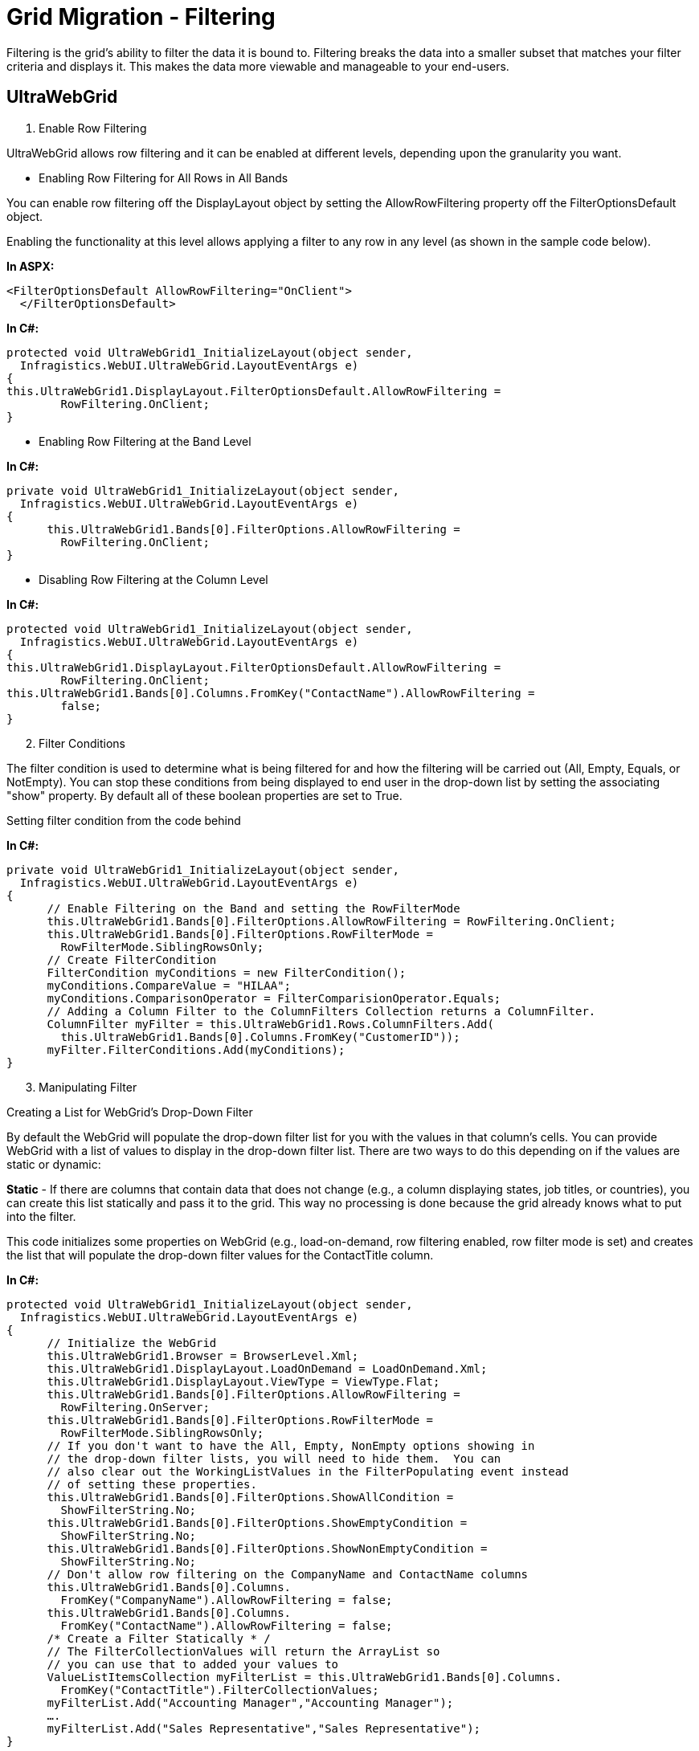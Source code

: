 ﻿////

|metadata|
{
    "name": "gridmigrationfiltering",
    "controlName": [],
    "tags": [],
    "guid": "751bc4ae-c22e-49ba-b2f5-8cfdea2d03e0",  
    "buildFlags": [],
    "createdOn": "2016-03-01T12:44:31.504343Z"
}
|metadata|
////

= Grid Migration - Filtering

Filtering is the grid's ability to filter the data it is bound to. Filtering breaks the data into a smaller subset that matches your filter criteria and displays it. This makes the data more viewable and manageable to your end-users.

== UltraWebGrid

[start=1]
. Enable Row Filtering

UltraWebGrid allows row filtering and it can be enabled at different levels, depending upon the granularity you want.

* Enabling Row Filtering for All Rows in All Bands

You can enable row filtering off the DisplayLayout object by setting the AllowRowFiltering property off the FilterOptionsDefault object.

Enabling the functionality at this level allows applying a filter to any row in any level (as shown in the sample code below).

*In ASPX:*

[source,html]
----
<FilterOptionsDefault AllowRowFiltering="OnClient">
  </FilterOptionsDefault>
----

*In C#:*

[source,csharp]
----
protected void UltraWebGrid1_InitializeLayout(object sender, 
  Infragistics.WebUI.UltraWebGrid.LayoutEventArgs e)
{
this.UltraWebGrid1.DisplayLayout.FilterOptionsDefault.AllowRowFiltering = 
        RowFiltering.OnClient;
}
----

* Enabling Row Filtering at the Band Level

*In C#:*

[source,csharp]
----
private void UltraWebGrid1_InitializeLayout(object sender, 
  Infragistics.WebUI.UltraWebGrid.LayoutEventArgs e)
{
      this.UltraWebGrid1.Bands[0].FilterOptions.AllowRowFiltering = 
        RowFiltering.OnClient;
}
----

* Disabling Row Filtering at the Column Level

*In C#:*

[source,csharp]
----
protected void UltraWebGrid1_InitializeLayout(object sender, 
  Infragistics.WebUI.UltraWebGrid.LayoutEventArgs e)
{
this.UltraWebGrid1.DisplayLayout.FilterOptionsDefault.AllowRowFiltering = 
        RowFiltering.OnClient;
this.UltraWebGrid1.Bands[0].Columns.FromKey("ContactName").AllowRowFiltering = 
        false;
}
----

[start=2]
. Filter Conditions

The filter condition is used to determine what is being filtered for and how the filtering will be carried out (All, Empty, Equals, or NotEmpty). You can stop these conditions from being displayed to end user in the drop-down list by setting the associating "show" property. By default all of these boolean properties are set to True.

Setting filter condition from the code behind

*In C#:*

[source,csharp]
----
private void UltraWebGrid1_InitializeLayout(object sender, 
  Infragistics.WebUI.UltraWebGrid.LayoutEventArgs e)
{
      // Enable Filtering on the Band and setting the RowFilterMode
      this.UltraWebGrid1.Bands[0].FilterOptions.AllowRowFiltering = RowFiltering.OnClient;
      this.UltraWebGrid1.Bands[0].FilterOptions.RowFilterMode = 
        RowFilterMode.SiblingRowsOnly;
      // Create FilterCondition
      FilterCondition myConditions = new FilterCondition();
      myConditions.CompareValue = "HILAA";
      myConditions.ComparisonOperator = FilterComparisionOperator.Equals;
      // Adding a Column Filter to the ColumnFilters Collection returns a ColumnFilter.
      ColumnFilter myFilter = this.UltraWebGrid1.Rows.ColumnFilters.Add(
        this.UltraWebGrid1.Bands[0].Columns.FromKey("CustomerID"));
      myFilter.FilterConditions.Add(myConditions);
}
----

[start=3]
. Manipulating Filter

Creating a List for WebGrid's Drop-Down Filter

By default the WebGrid will populate the drop-down filter list for you with the values in that column's cells. You can provide WebGrid with a list of values to display in the drop-down filter list. There are two ways to do this depending on if the values are static or dynamic:

*Static* - If there are columns that contain data that does not change (e.g., a column displaying states, job titles, or countries), you can create this list statically and pass it to the grid. This way no processing is done because the grid already knows what to put into the filter.

This code initializes some properties on WebGrid (e.g., load-on-demand, row filtering enabled, row filter mode is set) and creates the list that will populate the drop-down filter values for the ContactTitle column.

*In C#:*

[source,csharp]
----
protected void UltraWebGrid1_InitializeLayout(object sender, 
  Infragistics.WebUI.UltraWebGrid.LayoutEventArgs e)
{
      // Initialize the WebGrid
      this.UltraWebGrid1.Browser = BrowserLevel.Xml;
      this.UltraWebGrid1.DisplayLayout.LoadOnDemand = LoadOnDemand.Xml;
      this.UltraWebGrid1.DisplayLayout.ViewType = ViewType.Flat;
      this.UltraWebGrid1.Bands[0].FilterOptions.AllowRowFiltering = 
        RowFiltering.OnServer;
      this.UltraWebGrid1.Bands[0].FilterOptions.RowFilterMode = 
        RowFilterMode.SiblingRowsOnly;
      // If you don't want to have the All, Empty, NonEmpty options showing in 
      // the drop-down filter lists, you will need to hide them.  You can 
      // also clear out the WorkingListValues in the FilterPopulating event instead 
      // of setting these properties.
      this.UltraWebGrid1.Bands[0].FilterOptions.ShowAllCondition = 
        ShowFilterString.No;
      this.UltraWebGrid1.Bands[0].FilterOptions.ShowEmptyCondition = 
        ShowFilterString.No;
      this.UltraWebGrid1.Bands[0].FilterOptions.ShowNonEmptyCondition = 
        ShowFilterString.No;
      // Don't allow row filtering on the CompanyName and ContactName columns
      this.UltraWebGrid1.Bands[0].Columns.
        FromKey("CompanyName").AllowRowFiltering = false;
      this.UltraWebGrid1.Bands[0].Columns.
        FromKey("ContactName").AllowRowFiltering = false;
      /* Create a Filter Statically * /      
      // The FilterCollectionValues will return the ArrayList so 
      // you can use that to added your values to
      ValueListItemsCollection myFilterList = this.UltraWebGrid1.Bands[0].Columns.
        FromKey("ContactTitle").FilterCollectionValues;
      myFilterList.Add("Accounting Manager","Accounting Manager");
      ….
      myFilterList.Add("Sales Representative","Sales Representative");
}
----

*Dynamic* - If there are columns containing large amounts of data that is not likely to change, you can create the list dynamically and keep using it so you don't have to recreate it every time (e.g., if you populated the list using a SQL SELECT command against your database).

.Note:
[NOTE]
====
This is due to the population not occurring for any other columns if you override one column's drop-down filter list.
====

*In C#:*

[source,csharp]
----
private void UltraWebGrid1_FilterPopulating(object sender,
  Infragistics.WebUI.UltraWebGrid.FilterDropDownEventArgs e)
    {
        /* Create a Filter Dynamically* /
        // Test to see what column we have clicked on
        if (e.Column.Key == "CustomerID")
        {
            string strInitialCommand = null;
            DataTable myDataTable = new DataTable("CustomerID");
            // Copy the original select statement to restore it later
            strInitialCommand = this.oleDbSelectCommand1.CommandText;
            // Create a select statement and fill the 
            // datatable with the values
            this.oleDbSelectCommand1.CommandText =
              "SELECT DISTINCT CustomerID FROM Customers";
            this.oleDbDataAdapter1.Fill(myDataTable);
            // Loop over DataTable and use values to populate WorkingListValues
            foreach (DataRow myRow in myDataTable.Rows)
            {
                // Add the values to the filter list that we want
                // to show in the drop-down
                e.WorkingListValues.Add(myRow.ItemArray[0].ToString(), myRow.ItemArray[0].ToString());
            }
            // Restore the original select statement
            this.oleDbSelectCommand1.CommandText = strInitialCommand;
            // Tell the WebGrid not to go looking for the data.  By setting this
            // flag to true, the WebGrid uses the provided list for it's data.
            e.Handled = true;
        }
    }
----

_In JavaScript:_

This code prevents the WebGrid from processing the column's cells to create the filter. It also checks to see if that column's filter list has already been populated; if true it simply reuses that list otherwise creates it.

.Note:
[NOTE]
====
Instead of returning True (the ContactTitle case) or setting the working filter list to the last known list(the CustomerID case), you can set the GatherFilterData property to False for each of these columns. By doing this you do not need to use the code above.
====

*In JavaScript:*

[source,js]
----
function UltraWebGrid1_BeforeFilterPopulated(gridName, oColumnFilter, oColumn, 
  workingFilterList, lastKnownFilterList){
      // This column is populated statically
      // By returning true, we stop the grid from going into data 
      // acquisition mode on the values and just use the values
      // in the working list property 
      if (oColumn.Key == "ContactTitle")
      {
            return true;
      }
      // This will be be populated dynamically the first time, 
      // but after that we can used the cached copy of the list
      if(oColumn.Key == "CustomerID")
      {
            if(lastKnownFilterList != null)
            {
                  oColumnFilter.setWorkingFilterList(lastKnownFilterList);
                  return true;
            }      
      }
}
----

Useful tips regarding filtering in UltraWebGrid:

*_Updating the footer after filter is applied_*

The recommended approach is to handle the client-side AfterFilterClose event:

link:http://help.infragistics.com/NetAdvantage/ASPNET/2010.3?page=WebGrid_Client_Side_Events_CSOM.html[http://help.infragistics.com/NetAdvantage/ASPNET/2010.3?page=WebGrid_Client_Side_Events_CSOM.html]

The footer elements can be referenced by passing their id's to the igtbl_getDocuemntElement utility function. IDs consists of the grid's ClientID + "_f_" + band.Index + "_" + column.Index.

Thus a top level footer for a third column would be something like "UltraWebGrid1_f_0_2".

Note that setting the element's style will override other styles.

var myFooter = igtbl_getDocuemntElement("UltraWebGrid1_f_0_2");

myFooter.style.backgroundImage = "url(none)";

myFooter.style.backgroundColor = "red";

*_Count of filtered rows_*

Note that setting the element's style will override other styles.

You need to go back to your data and apply the filter to obtain this value. This is due to how filtering and paging works with the grid. Filtering can be processed in different timing:

it can be either applied during the data retrieval (if the filter is available at that time, so the amount of data requested is limited), or during rendering, so that only filtered records will be displayed. Filtering at rendering time may result in incorrect number of rows displayed, since it will be applied on the data set for the current page only. To work around this one should implement a server side filtering via custom code.

*In C#:*

[source,csharp]
----
DataTable dt = (DataTable)this.UltraWebGrid1.DataSource;
        DataView dv = dt.DefaultView;
        StringBuilder sb = new StringBuilder();
        foreach (ColumnFilter cf in this.UltraWebGrid1.Rows.ColumnFilters)
        {
            if (cf.FilterConditions.ContainsAllCondition)
            {
            }
            else if (cf.FilterConditions[0].ComparisonOperator == FilterComparisionOperator.NotEmpty)
            {
                sb.Append("AND " + cf.Column.Key + " <> ''");
            }
            else if (cf.FilterConditions[0].ComparisonOperator == FilterComparisionOperator.Empty || cf.FilterConditions[0].ComparisonOperator == FilterComparisionOperator.Equals)
            {
                sb.Append("AND " + cf.Column.Key + " = '" + cf.FilterConditions[0].CompareValue.ToString() + "'");
            }
        }
        if (sb.Length != 0)
        {
            sb.Remove(0, 3);
        }
        dv.RowFilter = sb.ToString();
        this.Label1.Text = dv.Count.ToString();
----

This code updates a label's text with an id of Label1 to the total amount of rows based on the filter.

== WebDataGrid

[start=1]
. Enable Row Filtering

*In ASPX:*

[source,html]
----
<Behaviors>
                <ig:Filtering Enabled="true">
                </ig:Filtering>
            </Behaviors>
----

*In C#:*

[source,csharp]
----
 Filtering filtering = WebDataGrid1.Behaviors.CreateBehavior<Filtering>();
       filtering.Enabled = true;
----

* Disable Column filtering:

*In ASPX:*

[source,html]
----
<ig:Filtering Enabled="true">
                    <ColumnSettings>
                      <ig:ColumnFilteringSetting ColumnKey="ColumnKey" Enabled=" />
                    </ColumnSettings>                   
                </ig:Filtering>
----

*In C#:*

[source,csharp]
----
 ColumnFilteringSetting  columnSetting = new ColumnFilteringSetting (WebDataGrid1);
      columnSetting.ColumnKey = "ColumnKey";
      columnSetting.Enabled = false;
----

[start=2]
. Filter Conditions.

How to set the initial filter condition to filter values within a specific date range:

* Locate the ColumnFilters property and click the ellipsis (...) button to launch the Column Filter Editor Dialog.
* Add two Column Filters by clicking the Add Item button.
* Set one filter’s ColumnKey property as OrderDate and the other as CustomerID, to specify the columns to filter.
* Click the expansion indicator of the Condition property for the OrderDate column. The Rule and Value properties appear.
* Set the Rule to After and the Value to 12/31/1996.
* Click the expansion indicator of the Condition property for the CustomerID column. The Rule and Value properties appear.
* Set the Rule to Equals and the Value to “ALFKI”. WebDataGrid will now only display data for the customer ALFKI for order dates after 1996
* Click Apply then Ok to close the Column Filter Editor Dialog.
* Click Apply then Ok to close the Behaviors Editor Dialog.

.Note:
[NOTE]
====
In all cases, you must call the method to apply filter or WebDataGrid does not filter until the next postback. On the client side, when adding multiple filters, you must add them as an array of filters using the add_columnFilterRange method.
====

*In C#:*

[source,csharp]
----
// Set up column filter for OrderDate column
        RuleDateNode dateTimeCondition = new RuleDateNode(DateTimeFilterRules.After, new DateTime(1996, 12, 31));
        ColumnFilter columnFilter1 = new ColumnFilter();
        columnFilter1.ColumnKey = "OrderDate";
        columnFilter1.Condition = dateTimeCondition;
        // Set up column filter for CustomerID column
        RuleTextNode textCondition = new RuleTextNode(TextFilterRules.Equals, "ALFKI");
        ColumnFilter columnFilter2 = new ColumnFilter();
        columnFilter2.ColumnKey = "CustomerID";
        columnFilter2.Condition = textCondition;
        this.WebDataGrid1.Behaviors.Filtering.ColumnFilters.Add(columnFilter1);
        this.WebDataGrid1.Behaviors.Filtering.ColumnFilters.Add(columnFilter2);
        // Need to apply filter before results are shown
        this.WebDataGrid1.Behaviors.Filtering.ApplyFilter();
----

*In JavaScript:*

[source,js]
----
var grid = $find("WebDataGrid1");
// Set up column filter for OrderDate column
var columnFilter = grid.get_behaviors().get_filtering().create_columnFilter("OrderDate");
var condition = columnFilter.get_condition();
condition.set_rule($IG.DateTimeFilterRules.After);
condition.set_value("12/31/1996");
// Set up column filter for CustomerID column
var columnFilter2 = grid.get_behaviors().get_filtering().create_columnFilter("CustomerID");
var condition2 = columnFilter2.get_condition();
condition2.set_rule($IG.TextFilterRules.Equals);
condition2.set_value("ALFKI");
// Create an array for the two filters
var columnFilters = new Array(columnFilter, columnFilter2);
// Add array of filters
grid.get_behaviors().get_filtering().add_columnFilterRange(columnFilters);
// Call apply filter
grid.get_behaviors().get_filtering().applyFilters();
----

image::images/Grids_Migration_-_Filtering_1.png[]

[start=3]
. Manipulating Filter

Using Editor Providers for the Filter Box in WebDataGrid

Follow these Steps:

[start=1]
. From the Microsoft® Visual Studio® Toolbox, drag and drop a ScriptManager component and a WebDataGrid control onto the form.
[start=2]
. Bind WebDataGrid to a SqlDataSource component and configure it to retrieve OrderID , OrderDate and CustomerID from the Orders table of the Northwind database. For more information on doing this, see the Binding WebDataGrid to a SQL Data Source topic.
[start=3]
. From the properties window, locate the Behaviors property of the WebDataGrid and click the ellipsis (…) button to launch the Behaviors Editor Dialog.
[start=4]
. Check the checkbox for the Filtering behavior from the list on the left to enable it.
[start=5]
. Locate the ColumnSettings property and click the ellipsis (…) button to launch the Column Setting dialog.
[start=6]
. Add a ColumnSetting by clicking the add item button.
[start=7]
. Set the ColumnKey property to OrderDate from the drop-down list.
[start=8]
. Click the EditorID property and select Add/Modify EditorProviders list from the drop-down list.
[start=9]
. Click the + button and select the MonthCalendarProvider from the drop-down list. This will add the MonthCalendarProvider as an EditorProvider to the WebDataGrid control.
[start=10]
. Click Apply and OK to close the Edit Grid Editor Providers dialog.
[start=11]
. In the Column Setting dialog set the EditorID property to WebDataGrid1_MonthCalendarProvider1.
[start=12]
. Click Apply and OK to close the Column Setting dialog.
[start=13]
. Click Apply and OK to close the Edit Grid Behaviors dialog.

*In C#:*

[source,csharp]
----
//Create a Filtering Behavior 
       this.WebDataGrid1.Behaviors.CreateBehavior<Filtering>();
        //Create a MonthCalendarProvider and add it to the EditorProviders of the WebDataGrid
        MonthCalendarProvider WebDataGrid1_MonthCalendarProvider1 = new MonthCalendarProvider();
        WebDataGrid1_MonthCalendarProvider1.ID = "WebDataGrid1_MonthCalendarProvider1";
        this.WebDataGrid1.EditorProviders.Add(WebDataGrid1_MonthCalendarProvider1);
        //Create a ColumnFilteringSetting 
        ColumnFilteringSetting settingColumn1 = new ColumnFilteringSetting();
        //Set the ColumnKey
        settingColumn1.ColumnKey = "OrderDate";
        //Set the EditorID
        settingColumn1.EditorID = WebDataGrid1_MonthCalendarProvider1.ID;
        //Add the created ColumnSetting
        this.WebDataGrid1.Behaviors.Filtering.ColumnSettings.Add(settingColumn1);
----

[start=4]
. Clear the filtering

Removing applied filter values in a button click

*In JavaScript:*

[source,js]
----
var grid = $find("<%=WebDataGrid1.ClientID %>");
              var filtering = grid.get_behaviors().get_filtering();
              grid.get_behaviors().get_filtering().clearColumnFilters();
and using server code like this:
WebDataGrid1.Behaviors.Filtering.ColumnFilters.Clear();
            WebDataGrid1.Behaviors.Filtering.ApplyFilter();
----

[start=5]
. Visibility Property

Used to determine whether the user interface is visible for Filtering behavior.

Hidden - filter row will not be visible

Visible - filter row will be visible

[start=6]
. Changing filter icon path

.. Configure the styling of your application in the web.config file. Insert the following code at the top of the configuration file:

*In XML:*

[source,xaml]
----
<configuration>
    <configSections>
        <section name="infragistics.web" type="System.Configuration.SingleTagSectionHandler,System, Version=1.0.3300.0, Culture=neutral, PublicKeyToken=b77a5c561934e089"/>
    </configSections>
    <infragistics.web enableAppStyling="true" styleSetPath="~" styleSetName="MyStyle"/>
----

In this way you are saying that you are looking for images in the ~/MyStyle/images/$$*$$.gif.

By default it is:

*In XML:*

[source,xaml]
----
<infragistics.web enableAppStyling="true" styleSetPath="~ig_res/" styleSetName="Default"/>
----

That's why the default Infragistics styling directory is ~ig_res/Default/images/$$*$$.gif.

But when customizing it in this way remember that you should have the same name of the pictures like the default ones!

.. Use the following attributes of the WDG filtering tag:

*In ASPX:*

[source,html]
----
<ig:Filtering FilteringCssClass="css-class1" 
                          FilterButtonCssClass="css-class2">
</ig:Filtering>
----

Then you can customize the look of your filter button using css and also you can put a background image.

You can customize the look of the button element with the following code:

*In JavaScript:*

[source,js]
----
<ig:Filtering FilterButtonCssClass="filter-button" >
<style type="text/css">
        .filter-button
        {
            background: url(/*your image* /);
        }
</style>
----

Then if you inspect the HTML that is rendered in the browser, you will see the following code:

*In ASPX:*

[source,html]
----
<button tabIndex="-1" class="igg_MyStyleFilterButton filter-button" type="button">
      <img...../>
</button>
----

You are right that the image inside the button is displayed and when it cannot find the picture, an error is displayed. That's why you can use the following CSS trick to hide the background picture.

*In CSS:*

[source,css]
----
 .filter-button img
        {
            display: none;
        }
----

[start=2]
. Add Text Next To Filter Icon

Use Initialize client event of the WebDataGrid in order to achieve the desired result.

*In JavaScript:*

[source,js]
----
function WebDataGrid1_Grid_Initialize(sender, eventArgs) {
            var filtering = sender.get_behaviors().get_filtering();
            var filterRow = filtering._row;
            var cellCount = filterRow.get_cellCount();
            var i = 0;
            for (i = 0; i < cellCount; i++) {
                // checks if the filtering is enabled for that column 
                if (filtering._row.get_cell(i).get_element().children[0] != null) {
                    var filterImage = filtering._row.get_cell(i).get_element().children[0];
                    filterImage.innerHTML += "Filter by";
                }
            }
        }
----

[start=7]
. Display total row count and current row indexes

To retrieve the total number of records in the WebDataGrid, you have to retrieve the number of records in the DataSource which the grid is bound to. When filtering or paging the WebDataGrid, the current rows count will only return the number of rows currently in the viewstate.

To get the number of filtered rows, you can use the WebDataGrid server-side DataFiltered event to retrieve the current number of filtered rows from the WebDataGrid.Rows.Count.

If Paging is enabled, disable the Paging in the DataFiltered event as shown in the following code sample.

This will work for your requirement to retrieve the number of WebDataGrid Filtered Rows with Paging enabled:

*In C#:*

[source,csharp]
----
protected void _dg_DataFiltered(object sender, Infragistics.Web.UI.GridControls.FilteredEventArgs e)
    {
        // Cast the WebDataGrid DataSource to a DataTable 
        DataTable dt = this._dg.DataSource as DataTable;
        // Disable WebDataGrid Paging
        _dg.Behaviors.Paging.Enabled = false;
        // Retrieve DataTable Rows Count to display in Label
        label1.Text = "Total Rows in DataTable = " + dt.Rows.Count;
        // Retrieve WebDataGrid1 Rows Count displayed
        label2.Text = "Total Rows in WebDataGrid = " + _dg.Rows.Count;
        // Enable WebDataGrid Paging
        _dg.Behaviors.Paging.Enabled = true;
    }
----

Clearing the filter reverts the grid back to the original number of rows in the DataTable.

[start=8]
. Localizing the filter conditions

Modifying WebDataGridStrings.resx file in Visual Studio and provide translations to the strings. (In case of the filter dropdown opinions that would be all strings starting with “LS_FilterRule_” and followed by the rule name: eg LS_FilterRule_After, LS_FilterRule_Before, LS_FilterRule_Equals …)

link:http://community.infragistics.com/forums/p/24594/90116.aspx#90287[http://community.infragistics.com/forums/p/24594/90116.aspx#90287]

== WebHierarchicalDataGrid

==== _Filtering Hierarchical Data_

Each band in WebHierarchicalDataGrid can be assigned a Filtering behavior. You can set the EnableInheritance property of a band to enable child bands to inherit the setting. This allows you to customize filtering behavior in each band of data. For example, if you want filtering for all bands in WebHierarchicalDataGrid, just enable the Filtering behavior at the root level and set EnableInheritance to True. If you want to disable the behavior for a specific child band, disable the behavior for that specific band.

==== _Filtering Child Bands_

When you enable filtering for child bands, the child container grids display filter icons that your end-users can click on to filter the child data. The data is only filtered for that particular container grid; i.e., child data is filtered by the data islands it belongs to, not by the band.

If you filter out all the child rows for a row, you can still expand and collapse the row; however, the container grid will be blank.

You can also filter data from code-behind without relying on the UI. This is useful when you have data that you want to filter on load of the WebHierarchicalDataGrid control. Keep in mind that since the control displays an expansion indicator only if the row has child data, this may result in parent rows that are not expandable since their entire child rows may be filtered out.

==== _Enable Filtering_

[start=1]
. Bind WebHierarchicalDataGrid to a WebHierarchicalDataSource component retrieving data from the Customers and Orders tables of Northwind. For more information on doing this, see Binding WebHierarchicalDataGrid to a WebHierarchicalDataSource.
[start=2]
. In the Microsoft® Visual Studio™ property window, locate the Behaviors property and click the ellipsis (...) button to launch the Behaviors Editor Dialog.
[start=3]
. Check the check box for the Activation behavior from the list on the left to enable it.
[start=4]
. Check the Filtering behavior and set Enable and EnableInheritance to True.
[start=5]
. Set the initial filtering condition for the Customer band so that WebHierarchicalDataGrid only filters in data for Sales Representatives.

.. Locate the ColumnFilters property and click the ellipsis (...) button to launch the Column Filter Editor Dialog.
.. Add a Column Filter by clicking the Add Item button.
.. Set the filter’s ColumnKey property to ContactTitle.
.. Select RuleTextNode in the drop-down for the Condition property.
.. Click the expansion indicator of the Condition property for the column. The Rule and Value properties appear.
.. Set the Rule to Equals and the Value to Sales Representative.
.. Click Apply then OK to close the Column Filter Editor Dialog.
.. Click Apply then OK to close the Behaviors Editor Dialog.

[start=6]
. Set the initial filtering condition for the child Order band so that WebHierarchicalDataGrid only filters in data with dates after 12/31/1996.

[start=1]
. Locate the Bands property and click the ellipsis (…) button. The Edit Bands dialog displays.
[start=2]
. Add a child band to the root band by clicking the Add Child button.
[start=3]
. Change the Key to Orders.
[start=4]
. Set DataMember to AccessDataSource2_Orders.
[start=5]
. Set DataKeyFields to OrderID.
[start=6]
. Click the ellipsis (…) button for the Behaviors property.
[start=7]
. Check the checkbox for the Filtering behavior.
[start=8]
. Click the ellipsis (…) button for the ColumnFilters property.
[start=9]
. Add a Column Filter like you did in step 5, this time setting ColumnKey to OrderDate and the Condition to RuleDateNode.
[start=10]
. Set the Rule to After and the Value to 12/31/1996.
[start=11]
. Click OK to close the Edit Behaviors dialog.
[start=12]
. Click OK to close the Edit Bands dialog.

You can also do the above steps using the code below.

.Note:
[NOTE]
====
Note: In certain cases, you must call the ApplyFilter method to apply the filter or WebHierarchicalDataGrid does not filter until the next postback. On the client side, when adding multiple filters, you must add them as an array of filters using the add_columnFilterRange method. The code-behind shown below assumes you have defined your bands in the markup and handled the InitializeBand server-side event.
====